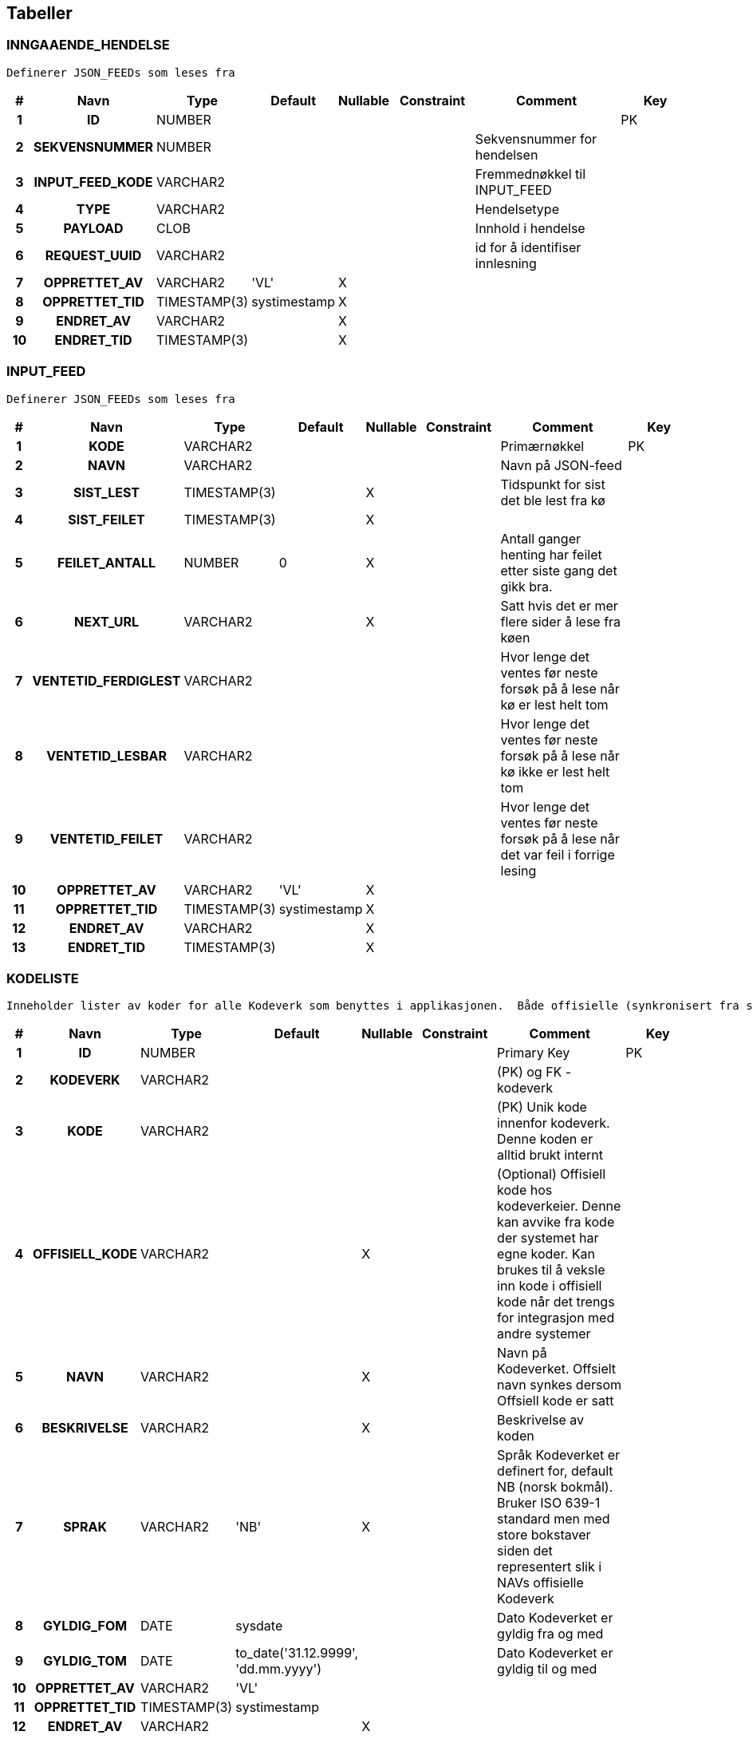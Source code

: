 
== Tabeller

=== INNGAAENDE_HENDELSE
....
Definerer JSON_FEEDs som leses fra
....


[options="header", cols="5h,10h,5,10,5,15,30,20"]
|===
|#|Navn|Type|Default|Nullable|Constraint|Comment|Key
|1|ID|NUMBER|||||PK
|2|SEKVENSNUMMER|NUMBER||||Sekvensnummer for hendelsen|
|3|INPUT_FEED_KODE|VARCHAR2||||Fremmednøkkel til INPUT_FEED|
|4|TYPE|VARCHAR2||||Hendelsetype|
|5|PAYLOAD|CLOB||||Innhold i hendelse|
|6|REQUEST_UUID|VARCHAR2||||id for å identifiser innlesning|
|7|OPPRETTET_AV|VARCHAR2|'VL'|X|||
|8|OPPRETTET_TID|TIMESTAMP(3)|systimestamp|X|||
|9|ENDRET_AV|VARCHAR2||X|||
|10|ENDRET_TID|TIMESTAMP(3)||X|||
|===


=== INPUT_FEED
....
Definerer JSON_FEEDs som leses fra
....


[options="header", cols="5h,10h,5,10,5,15,30,20"]
|===
|#|Navn|Type|Default|Nullable|Constraint|Comment|Key
|1|KODE|VARCHAR2||||Primærnøkkel|PK
|2|NAVN|VARCHAR2||||Navn på JSON-feed|
|3|SIST_LEST|TIMESTAMP(3)||X||Tidspunkt for sist det ble lest fra kø|
|4|SIST_FEILET|TIMESTAMP(3)||X|||
|5|FEILET_ANTALL|NUMBER|0|X||Antall ganger henting har feilet etter siste gang det gikk bra.|
|6|NEXT_URL|VARCHAR2||X||Satt hvis det er mer flere sider å lese fra køen|
|7|VENTETID_FERDIGLEST|VARCHAR2||||Hvor lenge det ventes før neste forsøk på å lese når kø er lest helt tom|
|8|VENTETID_LESBAR|VARCHAR2||||Hvor lenge det ventes før neste forsøk på å lese når kø ikke er lest helt tom|
|9|VENTETID_FEILET|VARCHAR2||||Hvor lenge det ventes før neste forsøk på å lese når det var feil i forrige lesing|
|10|OPPRETTET_AV|VARCHAR2|'VL'|X|||
|11|OPPRETTET_TID|TIMESTAMP(3)|systimestamp|X|||
|12|ENDRET_AV|VARCHAR2||X|||
|13|ENDRET_TID|TIMESTAMP(3)||X|||
|===


=== KODELISTE
....
Inneholder lister av koder for alle Kodeverk som benyttes i applikasjonen.  Både offisielle (synkronisert fra sentralt hold i Nav) såvel som interne Kodeverk.  Offisielle koder skiller seg ut ved at nav_offisiell_kode er populert. Følgelig vil gyldig_tom/fom, navn, språk og beskrivelse lastes ned fra Kodeverkklienten eller annen kilde sentralt
....


[options="header", cols="5h,10h,5,10,5,15,30,20"]
|===
|#|Navn|Type|Default|Nullable|Constraint|Comment|Key
|1|ID|NUMBER||||Primary Key|PK
|2|KODEVERK|VARCHAR2||||(PK) og FK - kodeverk|
|3|KODE|VARCHAR2||||(PK) Unik kode innenfor kodeverk. Denne koden er alltid brukt internt|
|4|OFFISIELL_KODE|VARCHAR2||X||(Optional) Offisiell kode hos kodeverkeier. Denne kan avvike fra kode der systemet har egne koder. Kan brukes til å veksle inn kode i offisiell kode når det trengs for integrasjon med andre systemer|
|5|NAVN|VARCHAR2||X||Navn på Kodeverket. Offsielt navn synkes dersom Offsiell kode er satt|
|6|BESKRIVELSE|VARCHAR2||X||Beskrivelse av koden|
|7|SPRAK|VARCHAR2|'NB'|X||Språk Kodeverket er definert for, default NB (norsk bokmål). Bruker ISO 639-1 standard men med store bokstaver siden det representert slik i NAVs offisielle Kodeverk|
|8|GYLDIG_FOM|DATE|sysdate|||Dato Kodeverket er gyldig fra og med|
|9|GYLDIG_TOM|DATE|to_date('31.12.9999', 'dd.mm.yyyy')|||Dato Kodeverket er gyldig til og med|
|10|OPPRETTET_AV|VARCHAR2|'VL'||||
|11|OPPRETTET_TID|TIMESTAMP(3)|systimestamp||||
|12|ENDRET_AV|VARCHAR2||X|||
|13|ENDRET_TID|TIMESTAMP(3)||X|||
|14|EKSTRA_DATA|VARCHAR2||X||(Optional) Tilleggsdata brukt av kodeverket.  Format er kodeverk spesifikt - eks. kan være tekst, json, key-value, etc.|
|===


=== KODEVERK
....
Registrerte kodeverk. Representerer grupperinger av koder
....


[options="header", cols="5h,10h,5,10,5,15,30,20"]
|===
|#|Navn|Type|Default|Nullable|Constraint|Comment|Key
|1|KODE|VARCHAR2||||PK - definerer kodeverk|PK
|2|KODEVERK_EIER|VARCHAR2|'VL'|||Offisielt kodeverk eier (kode)|
|3|KODEVERK_EIER_REF|VARCHAR2||X||Offisielt kodeverk referanse (url)|
|4|KODEVERK_EIER_VER|VARCHAR2||X||Offisielt kodeverk versjon|
|5|KODEVERK_EIER_NAVN|VARCHAR2||X||Offisielt kodeverk navn|
|6|KODEVERK_SYNK_NYE|CHAR|'J'|||Om nye koder fra kodeverkeier skal legges til ved oppdatering.|
|7|KODEVERK_SYNK_EKSISTERENDE|CHAR|'J'|||Om eksisterende koder fra kodeverkeier skal endres ved oppdatering.|
|8|NAVN|VARCHAR2||||Navn på kodeverk|
|9|BESKRIVELSE|VARCHAR2||X||Beskrivelse av kodeverk|
|10|OPPRETTET_AV|VARCHAR2|'VL'||||
|11|OPPRETTET_TID|TIMESTAMP(3)|systimestamp||||
|12|ENDRET_AV|VARCHAR2||X|||
|13|ENDRET_TID|TIMESTAMP(3)||X|||
|14|SAMMENSATT|VARCHAR2|'N'|X||Skiller mellom sammensatt kodeverk og enkel kodeliste|
|===


=== KONFIG_VERDI
....
Angir konfigurerbare verdier med kode, eventuelt tilhørende gruppe.
....


[options="header", cols="5h,10h,5,10,5,15,30,20"]
|===
|#|Navn|Type|Default|Nullable|Constraint|Comment|Key
|1|ID|NUMBER||||Primary Key|PK
|2|KONFIG_KODE|VARCHAR2||||Angir kode som identifiserer en konfigurerbar verdi.|
|3|KONFIG_GRUPPE|VARCHAR2||||Angir gruppe en konfigurerbar verdi kode tilhører (hvis noen - kan også spesifiseres som INGEN).|
|4|KONFIG_VERDI|VARCHAR2||X||Angir verdi|
|5|GYLDIG_FOM|DATE|sysdate|||Gydlig fra-og-med dato|
|6|GYLDIG_TOM|DATE|to_date('31.12.9999', 'dd.mm.yyyy')|||Gydlig til-og-med dato|
|7|OPPRETTET_AV|VARCHAR2|'VL'||||
|8|OPPRETTET_TID|TIMESTAMP(3)|systimestamp||||
|9|ENDRET_AV|VARCHAR2||X|||
|10|ENDRET_TID|TIMESTAMP(3)||X|||
|11|KL_KONFIG_VERDI_GRUPPE|VARCHAR2|'KONFIG_VERDI_GRUPPE'||||
|===


=== KONFIG_VERDI_KODE
....
Angir unik kode for en konfigurerbar verdi for validering og utlisting av tilgjengelige koder.
....


[options="header", cols="5h,10h,5,10,5,15,30,20"]
|===
|#|Navn|Type|Default|Nullable|Constraint|Comment|Key
|1|KODE|VARCHAR2||||Primary Key|PK
|2|KONFIG_GRUPPE|VARCHAR2|'INGEN'|||Angir gruppe en konfigurerbar verdi kode tilhører (hvis noen - kan også spesifiseres som INGEN).|PK
|3|NAVN|VARCHAR2||||Angir et visningsnavn|
|4|KONFIG_TYPE|VARCHAR2||||Type angivelse for koden|
|5|BESKRIVELSE|VARCHAR2||X||Beskrivelse av formÃ¥let den konfigurerbare verdien|
|6|OPPRETTET_AV|VARCHAR2|'VL'||||
|7|OPPRETTET_TID|TIMESTAMP(3)|systimestamp||||
|8|ENDRET_AV|VARCHAR2||X|||
|9|ENDRET_TID|TIMESTAMP(3)||X|||
|10|KL_KONFIG_VERDI_GRUPPE|VARCHAR2|'KONFIG_VERDI_GRUPPE'|||Referanse til KODEVERK-kolonnen i KODELISTE-tabellen|
|11|KL_KONFIG_VERDI_TYPE|VARCHAR2|'KONFIG_VERDI_TYPE'|||Referanse til KODEVERK-kolonnen i KODELISTE-tabellen|
|===


=== PROSESS_TASK
....
<MISSING DOCUMENTATION>
....


[options="header", cols="5h,10h,5,10,5,15,30,20"]
|===
|#|Navn|Type|Default|Nullable|Constraint|Comment|Key
|1|ID|NUMBER|||||PK
|2|TASK_TYPE|VARCHAR2|||||
|3|PRIORITET|NUMBER|0||||
|4|STATUS|VARCHAR2|'KLAR'||||
|5|TASK_PARAMETERE|VARCHAR2||X|||
|6|TASK_PAYLOAD|CLOB||X|||
|7|TASK_GRUPPE|VARCHAR2||X|||
|8|TASK_SEKVENS|VARCHAR2|'1'||||
|9|NESTE_KJOERING_ETTER|TIMESTAMP(0)|current_timestamp|X|||
|10|FEILEDE_FORSOEK|NUMBER|0|X|||
|11|SISTE_KJOERING_TS|TIMESTAMP(6)||X|||
|12|SISTE_KJOERING_FEIL_KODE|VARCHAR2||X|||
|13|SISTE_KJOERING_FEIL_TEKST|CLOB||X|||
|14|SISTE_KJOERING_SERVER|VARCHAR2||X|||
|15|VERSJON|NUMBER|0||||
|===


=== PROSESS_TASK_FEILHAND
....
Kodetabell for feilhåndterings-metoder. For eksempel antall ganger å prøve på nytt og til hvilke tidspunkt
....


[options="header", cols="5h,10h,5,10,5,15,30,20"]
|===
|#|Navn|Type|Default|Nullable|Constraint|Comment|Key
|1|KODE|VARCHAR2||||Kodeverk Primary Key|PK
|2|NAVN|VARCHAR2||||Lesbart navn på type feilhåndtering brukt i prosesstask|
|3|BESKRIVELSE|VARCHAR2||X||Utdypende beskrivelse av koden|
|4|OPPRETTET_AV|VARCHAR2|'VL'||||
|5|OPPRETTET_TID|TIMESTAMP(3)|systimestamp||||
|6|ENDRET_AV|VARCHAR2||X|||
|7|ENDRET_TID|TIMESTAMP(3)||X|||
|8|INPUT_VARIABEL1|NUMBER||X|||
|9|INPUT_VARIABEL2|NUMBER||X|||
|===


=== PROSESS_TASK_TYPE
....
Kodetabell for typer prosesser med beskrivelse og informasjon om hvilken feilhåndteringen som skal benyttes
....


[options="header", cols="5h,10h,5,10,5,15,30,20"]
|===
|#|Navn|Type|Default|Nullable|Constraint|Comment|Key
|1|KODE|VARCHAR2||||Kodeverk Primary Key|PK
|2|NAVN|VARCHAR2||X||Lesbart navn på prosesstasktype|
|3|FEIL_MAKS_FORSOEK|NUMBER|1|||MISSING COLUMN COMMENT|
|4|FEIL_SEK_MELLOM_FORSOEK|NUMBER|30|||MISSING COLUMN COMMENT|
|5|FEILHANDTERING_ALGORITME|VARCHAR2|'DEFAULT'|X||FK: PROSESS_TASK_FEILHAND|
|6|BESKRIVELSE|VARCHAR2||X||Utdypende beskrivelse av koden|
|7|OPPRETTET_AV|VARCHAR2|'VL'||||
|8|OPPRETTET_TID|TIMESTAMP(3)|systimestamp||||
|9|ENDRET_AV|VARCHAR2||X|||
|10|ENDRET_TID|TIMESTAMP(3)||X|||
|===


=== SCHEMA_VERSION
....
<MISSING DOCUMENTATION>
....


[options="header", cols="5h,10h,5,10,5,15,30,20"]
|===
|#|Navn|Type|Default|Nullable|Constraint|Comment|Key
|1|INSTALLED_RANK|NUMBER|||||PK
|2|VERSION|VARCHAR2||X|||
|3|DESCRIPTION|VARCHAR2|||||
|4|TYPE|VARCHAR2|||||
|5|SCRIPT|VARCHAR2|||||
|6|CHECKSUM|NUMBER||X|||
|7|INSTALLED_BY|VARCHAR2|||||
|8|INSTALLED_ON|TIMESTAMP(6)|CURRENT_TIMESTAMP||||
|9|EXECUTION_TIME|NUMBER|||||
|10|SUCCESS|NUMBER|||||
|===


== Kodeverk

=== INPUT_FEED
....
Definerer JSON_FEEDs som leses fra
....


[options="header", cols="0,0,0,0,0,0,0,0,0h"]
|===
|NAVN|SIST_LEST|SIST_FEILET|FEILET_ANTALL|NEXT_URL|VENTETID_FERDIGLEST|VENTETID_LESBAR|VENTETID_FEILET|KODE
|NAVN|SIST_LEST|SIST_FEILET|FEILET_ANTALL|NEXT_URL|VENTETID_FERDIGLEST|VENTETID_LESBAR|VENTETID_FEILET|KODE
|JSON feed fra TPS|||0||PT1H|PT1M|PT1M|JF_TPS
|JSON feed fra Infotrygd|||0||PT1H|PT1M|PT1M|JF_INFOTRYGD
|===


=== KODEVERK
....
Registrerte kodeverk. Representerer grupperinger av koder
....


[options="header", cols="0,0,0,0,0,0,0,0,0,0h"]
|===
|KODEVERK_EIER|KODEVERK_EIER_REF|KODEVERK_EIER_VER|KODEVERK_EIER_NAVN|KODEVERK_SYNK_NYE|KODEVERK_SYNK_EKSISTERENDE|NAVN|BESKRIVELSE|SAMMENSATT|KODE
||||||||||
|===


=== KONFIG_VERDI_KODE
....
Angir unik kode for en konfigurerbar verdi for validering og utlisting av tilgjengelige koder.
....


[options="header", cols="0,0,0,0,0,0h,0h"]
|===
|NAVN|KONFIG_TYPE|BESKRIVELSE|KL_KONFIG_VERDI_GRUPPE|KL_KONFIG_VERDI_TYPE|KODE|KONFIG_GRUPPE
|||||||
|===


=== PROSESS_TASK_FEILHAND
....
Kodetabell for feilhåndterings-metoder. For eksempel antall ganger å prøve på nytt og til hvilke tidspunkt
....


[options="header", cols="0,0,0,0,0h"]
|===
|NAVN|BESKRIVELSE|INPUT_VARIABEL1|INPUT_VARIABEL2|KODE
|NAVN|BESKRIVELSE|INPUT_VARIABEL1|INPUT_VARIABEL2|KODE
|Eksponentiell back-off med tak||||DEFAULT
|===


=== PROSESS_TASK_TYPE
....
Kodetabell for typer prosesser med beskrivelse og informasjon om hvilken feilhåndteringen som skal benyttes
....


[options="header", cols="0,0,0,0,0,0h"]
|===
|NAVN|FEIL_MAKS_FORSOEK|FEIL_SEK_MELLOM_FORSOEK|FEILHANDTERING_ALGORITME|BESKRIVELSE|KODE
|NAVN|FEIL_MAKS_FORSOEK|FEIL_SEK_MELLOM_FORSOEK|FEILHANDTERING_ALGORITME|BESKRIVELSE|KODE
|Utfører grovsortering av hendelser|3|30|DEFAULT||hendelser.grovsorter
|Sender hendelse til vedtaksløsning|3|30|DEFAULT||hendelser.sendHendelse
|===


== Kodeliste
....
Inneholder lister av koder for alle Kodeverk som benyttes i applikasjonen.  Både offisielle (synkronisert fra sentralt hold i Nav) såvel som interne Kodeverk.  Offisielle koder skiller seg ut ved at nav_offisiell_kode er populert. Følgelig vil gyldig_tom/fom, navn, språk og beskrivelse lastes ned fra Kodeverkklienten eller annen kilde sentralt
....


== Views



